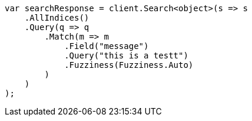 // query-dsl/match-query.asciidoc:219

////
IMPORTANT NOTE
==============
This file is generated from method Line219 in https://github.com/elastic/elasticsearch-net/tree/master/tests/Examples/QueryDsl/MatchQueryPage.cs#L103-L131.
If you wish to submit a PR to change this example, please change the source method above and run

dotnet run -- asciidoc

from the ExamplesGenerator project directory, and submit a PR for the change at
https://github.com/elastic/elasticsearch-net/pulls
////

[source, csharp]
----
var searchResponse = client.Search<object>(s => s
    .AllIndices()
    .Query(q => q
        .Match(m => m
            .Field("message")
            .Query("this is a testt")
            .Fuzziness(Fuzziness.Auto)
        )
    )
);
----
